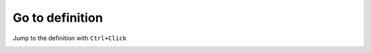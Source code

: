 .. _go_to_definition:

Go to definition
================

Jump to the definition with ``Ctrl+Click``

.. image:: images/goto.png